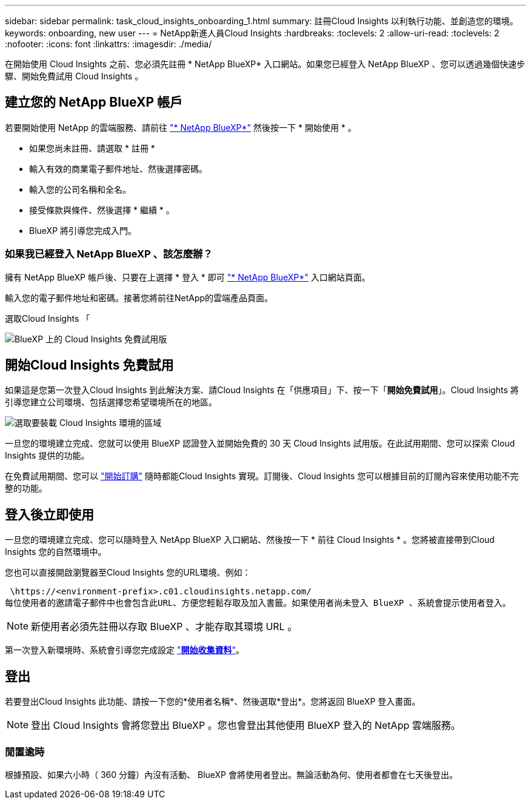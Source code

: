 ---
sidebar: sidebar 
permalink: task_cloud_insights_onboarding_1.html 
summary: 註冊Cloud Insights 以利執行功能、並創造您的環境。 
keywords: onboarding, new user 
---
= NetApp新進人員Cloud Insights
:hardbreaks:
:toclevels: 2
:allow-uri-read: 
:toclevels: 2
:nofooter: 
:icons: font
:linkattrs: 
:imagesdir: ./media/


[role="lead"]
在開始使用 Cloud Insights 之前、您必須先註冊 * NetApp BlueXP* 入口網站。如果您已經登入 NetApp BlueXP 、您可以透過幾個快速步驟、開始免費試用 Cloud Insights 。


toc::[]


== 建立您的 NetApp BlueXP 帳戶

若要開始使用 NetApp 的雲端服務、請前往 link:https://cloud.netapp.com["* NetApp BlueXP*"^] 然後按一下 * 開始使用 * 。

* 如果您尚未註冊、請選取 * 註冊 *
* 輸入有效的商業電子郵件地址、然後選擇密碼。
* 輸入您的公司名稱和全名。
* 接受條款與條件、然後選擇 * 繼續 * 。
* BlueXP 將引導您完成入門。




=== 如果我已經登入 NetApp BlueXP 、該怎麼辦？

擁有 NetApp BlueXP 帳戶後、只要在上選擇 * 登入 * 即可 link:https://cloud.netapp.com["* NetApp BlueXP*"^] 入口網站頁面。

輸入您的電子郵件地址和密碼。接著您將前往NetApp的雲端產品頁面。

選取Cloud Insights 「

image:BlueXP_CloudInsights.png["BlueXP 上的 Cloud Insights 免費試用版"]



== 開始Cloud Insights 免費試用

如果這是您第一次登入Cloud Insights 到此解決方案、請Cloud Insights 在「供應項目」下、按一下「*開始免費試用*」。Cloud Insights 將引導您建立公司環境、包括選擇您希望環境所在的地區。

image:trial_region_selector.png["選取要裝載 Cloud Insights 環境的區域"]

一旦您的環境建立完成、您就可以使用 BlueXP 認證登入並開始免費的 30 天 Cloud Insights 試用版。在此試用期間、您可以探索 Cloud Insights 提供的功能。

在免費試用期間、您可以 link:concept_subscribing_to_cloud_insights.html["開始訂購"] 隨時都能Cloud Insights 實現。訂閱後、Cloud Insights 您可以根據目前的訂閱內容來使用功能不完整的功能。



== 登入後立即使用

一旦您的環境建立完成、您可以隨時登入 NetApp BlueXP 入口網站、然後按一下 * 前往 Cloud Insights * 。您將被直接帶到Cloud Insights 您的自然環境中。

您也可以直接開啟瀏覽器至Cloud Insights 您的URL環境、例如：

 \https://<environment-prefix>.c01.cloudinsights.netapp.com/
每位使用者的邀請電子郵件中也會包含此URL、方便您輕鬆存取及加入書籤。如果使用者尚未登入 BlueXP 、系統會提示使用者登入。


NOTE: 新使用者必須先註冊以存取 BlueXP 、才能存取其環境 URL 。

第一次登入新環境時、系統會引導您完成設定 link:task_getting_started_with_cloud_insights.html["*開始收集資料*"]。



== 登出

若要登出Cloud Insights 此功能、請按一下您的*使用者名稱*、然後選取*登出*。您將返回 BlueXP 登入畫面。


NOTE: 登出 Cloud Insights 會將您登出 BlueXP 。您也會登出其他使用 BlueXP 登入的 NetApp 雲端服務。



=== 閒置逾時

根據預設、如果六小時（ 360 分鐘）內沒有活動、 BlueXP 會將使用者登出。無論活動為何、使用者都會在七天後登出。
